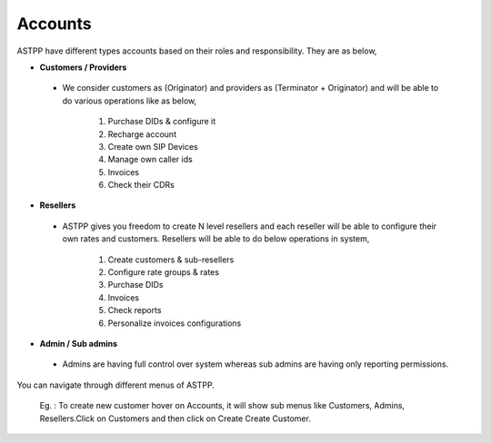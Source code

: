 ===========
Accounts
===========

ASTPP have different types accounts based on their roles and responsibility. They are as below, 

- **Customers / Providers**
 - We consider customers as (Originator) and providers as (Terminator + 
   Originator) and will be able to do various operations like as below,
 
     1. Purchase DIDs & configure it
     2. Recharge account
     3. Create own SIP Devices
     4. Manage own caller ids
     5. Invoices
     6. Check their CDRs



- **Resellers**
 - ASTPP gives you freedom to create N level resellers and each reseller will be able to configure their own rates
   and customers. Resellers will be able to do below operations in system,
 
     1. Create customers & sub-resellers 
     2. Configure rate groups & rates 
     3. Purchase DIDs 
     4. Invoices
     5. Check reports
     6. Personalize invoices configurations
     
     
- **Admin / Sub admins**
 - Admins are having full control over system whereas sub admins are having only reporting permissions.
 


.. image:: /Images/account_menu.png
.. image:: /Images/account_menu.png





You can navigate through different menus of ASTPP.

 Eg. : To create new customer hover on Accounts, it will show sub menus like 
 Customers, Admins, Resellers.Click on Customers and then click on Create 
 Create Customer. 
















